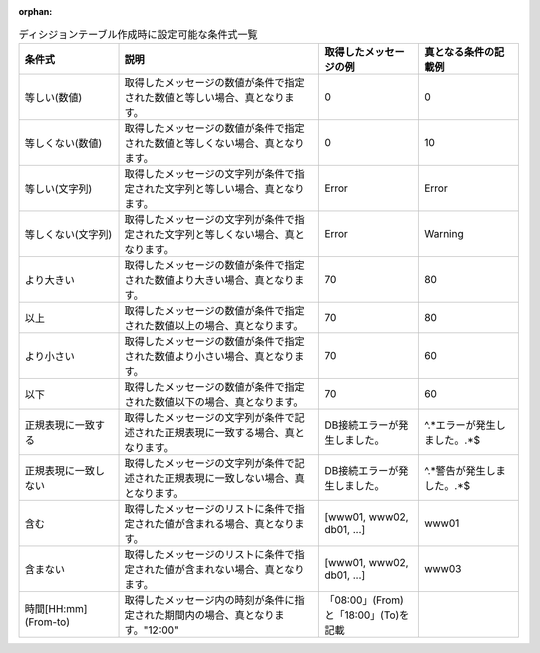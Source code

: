 :orphan:

.. csv-table:: ディシジョンテーブル作成時に設定可能な条件式一覧
   :name: decision_table_conditions
   :header: 条件式, 説明, 取得したメッセージの例, 真となる条件の記載例
   :widths: 20, 40, 20, 20

   等しい(数値),取得したメッセージの数値が条件で指定された数値と等しい場合、真となります。,0,0
   等しくない(数値),取得したメッセージの数値が条件で指定された数値と等しくない場合、真となります。,0,10
   等しい(文字列),取得したメッセージの文字列が条件で指定された文字列と等しい場合、真となります。,Error,Error
   等しくない(文字列),取得したメッセージの文字列が条件で指定された文字列と等しくない場合、真となります。,Error,Warning
   より大きい,取得したメッセージの数値が条件で指定された数値より大きい場合、真となります。,70,80
   以上,取得したメッセージの数値が条件で指定された数値以上の場合、真となります。,70,80
   より小さい,取得したメッセージの数値が条件で指定された数値より小さい場合、真となります。,70,60
   以下,取得したメッセージの数値が条件で指定された数値以下の場合、真となります。,70,60
   正規表現に一致する,取得したメッセージの文字列が条件で記述された正規表現に一致する場合、真となります。,"DB接続エラーが発生しました。","^.*エラーが発生しました。.*$"
   正規表現に一致しない,取得したメッセージの文字列が条件で記述された正規表現に一致しない場合、真となります。,"DB接続エラーが発生しました。","^.*警告が発生しました。.*$"
   含む,取得したメッセージのリストに条件で指定された値が含まれる場合、真となります。,"[www01, www02, db01, ...]","www01"
   含まない,取得したメッセージのリストに条件で指定された値が含まれない場合、真となります。,"[www01, www02, db01, ...]","www03"
   時間[HH:mm](From-to),取得したメッセージ内の時刻が条件に指定された期間内の場合、真となります。"12:00", "「08:00」(From) と「18:00」(To)を記載"